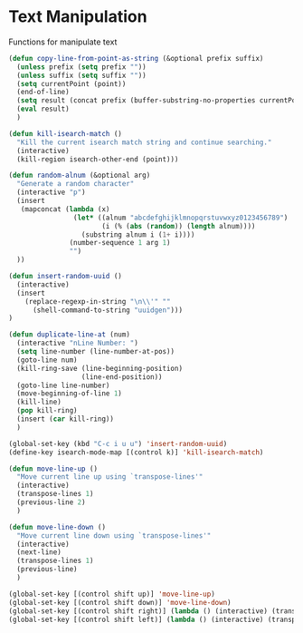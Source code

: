 * Text Manipulation

Functions for manipulate text

#+BEGIN_SRC emacs-lisp :tangle yes
  (defun copy-line-from-point-as-string (&optional prefix suffix)
    (unless prefix (setq prefix ""))
    (unless suffix (setq suffix ""))
    (setq currentPoint (point))
    (end-of-line)
    (setq result (concat prefix (buffer-substring-no-properties currentPoint (point)) suffix))
    (eval result)
    )

  (defun kill-isearch-match ()
    "Kill the current isearch match string and continue searching."
    (interactive)
    (kill-region isearch-other-end (point)))

  (defun random-alnum (&optional arg)
    "Generate a random character"
    (interactive "p")
    (insert
     (mapconcat (lambda (x)
                  (let* ((alnum "abcdefghijklmnopqrstuvwxyz0123456789")
                         (i (% (abs (random)) (length alnum))))
                    (substring alnum i (1+ i))))
                 (number-sequence 1 arg 1)
                 "")
    ))

  (defun insert-random-uuid ()
    (interactive)
    (insert
      (replace-regexp-in-string "\n\\'" ""
        (shell-command-to-string "uuidgen")))
  )

  (defun duplicate-line-at (num)
    (interactive "nLine Number: ")
    (setq line-number (line-number-at-pos))
    (goto-line num)
    (kill-ring-save (line-beginning-position)
                    (line-end-position))
    (goto-line line-number)
    (move-beginning-of-line 1)
    (kill-line)
    (pop kill-ring)
    (insert (car kill-ring))
    )

  (global-set-key (kbd "C-c i u u") 'insert-random-uuid)
  (define-key isearch-mode-map [(control k)] 'kill-isearch-match)

  (defun move-line-up ()
    "Move current line up using `transpose-lines'"
    (interactive)
    (transpose-lines 1)
    (previous-line 2)
    )

  (defun move-line-down ()
    "Move current line down using `transpose-lines'"
    (interactive)
    (next-line)
    (transpose-lines 1)
    (previous-line)
    )

  (global-set-key [(control shift up)] 'move-line-up)
  (global-set-key [(control shift down)] 'move-line-down)
  (global-set-key [(control shift right)] (lambda () (interactive) (transpose-words 1)))
  (global-set-key [(control shift left)] (lambda () (interactive) (transpose-words -1)))
#+END_SRC
